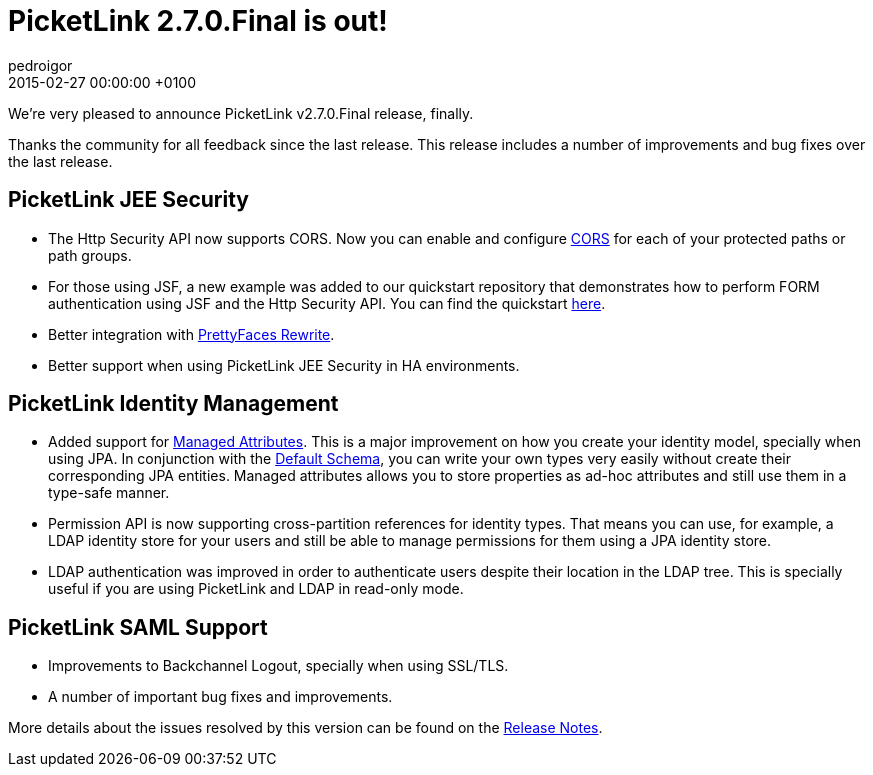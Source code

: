 = PicketLink 2.7.0.Final is out!
pedroigor
2015-02-27
:revdate: 2015-02-27 00:00:00 +0100
:awestruct-tags: [announcement, release]
:awestruct-layout: news
:source-highlighter: coderay

We’re very pleased to announce PicketLink v2.7.0.Final release, finally.

Thanks the community for all feedback since the last release. This release includes a number of improvements and bug fixes over the last release.

== PicketLink JEE Security

* The Http Security API now supports CORS. Now you can enable and configure http://docs.jboss.org/picketlink/2/latest/reference/html-single/index.html#CORS_Support[CORS] for each of your protected paths or path groups.

* For those using JSF, a new example was added to our quickstart repository that demonstrates how to perform FORM authentication using JSF and the Http Security API. You can find the quickstart https://github.com/jboss-developer/jboss-picketlink-quickstarts/tree/master/picketlink-authentication-form-with-jsf[here].

* Better integration with http://www.ocpsoft.org/prettyfaces/[PrettyFaces Rewrite].

* Better support when using PicketLink JEE Security in HA environments.

== PicketLink Identity Management
* Added support for http://docs.jboss.org/picketlink/2/latest/reference/html-single/index.html#Managed_attributes[Managed Attributes]. This is a major improvement on how you create your identity model, specially when using JPA. In conjunction with the http://docs.jboss.org/picketlink/2/latest/reference/html-single/index.html#Default_Database_Schema[Default Schema], you can write your own types very easily without create their corresponding JPA entities. Managed attributes allows you to store properties as ad-hoc attributes and still use them in a type-safe manner.

* Permission API is now supporting cross-partition references for identity types. That means you can use, for example, a LDAP identity store for your users and still be able to manage permissions for them using a JPA identity store.

* LDAP authentication was improved in order to authenticate users despite their location in the LDAP tree. This is specially useful if you are using PicketLink and LDAP in read-only mode.

== PicketLink SAML Support
* Improvements to Backchannel Logout, specially when using SSL/TLS.

* A number of important bug fixes and improvements.

More details about the issues resolved by this version can be found on the https://issues.jboss.org/secure/ReleaseNote.jspa?projectId=12310923&version=12323643[Release Notes].
